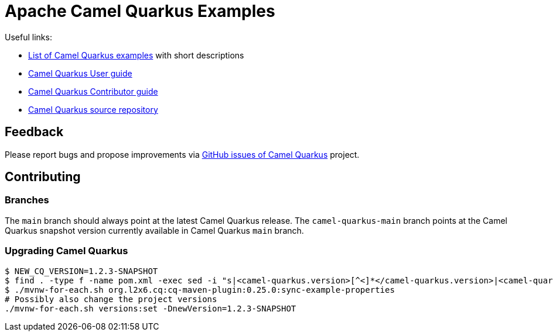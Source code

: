 = Apache Camel Quarkus Examples

Useful links:

* https://camel.apache.org/camel-quarkus/latest/user-guide/examples.html[List of Camel Quarkus examples] with short descriptions
* https://camel.apache.org/camel-quarkus/latest/user-guide/index.html[Camel Quarkus User guide]
* https://camel.apache.org/camel-quarkus/latest/contributor-guide/index.html[Camel Quarkus Contributor guide]
* https://github.com/apache/camel-quarkus[Camel Quarkus source repository]

== Feedback

Please report bugs and propose improvements via https://github.com/apache/camel-quarkus/issues[GitHub issues of Camel Quarkus] project.

== Contributing

=== Branches

The `main` branch should always point at the latest Camel Quarkus release.
The `camel-quarkus-main` branch points at the Camel Quarkus snapshot version currently available in Camel Quarkus `main` branch.

=== Upgrading Camel Quarkus

[source,shell]
----
$ NEW_CQ_VERSION=1.2.3-SNAPSHOT
$ find . -type f -name pom.xml -exec sed -i "s|<camel-quarkus.version>[^<]*</camel-quarkus.version>|<camel-quarkus.version>$NEW_CQ_VERSION</camel-quarkus.version>|g" {} \;
$ ./mvnw-for-each.sh org.l2x6.cq:cq-maven-plugin:0.25.0:sync-example-properties
# Possibly also change the project versions
./mvnw-for-each.sh versions:set -DnewVersion=1.2.3-SNAPSHOT
----
